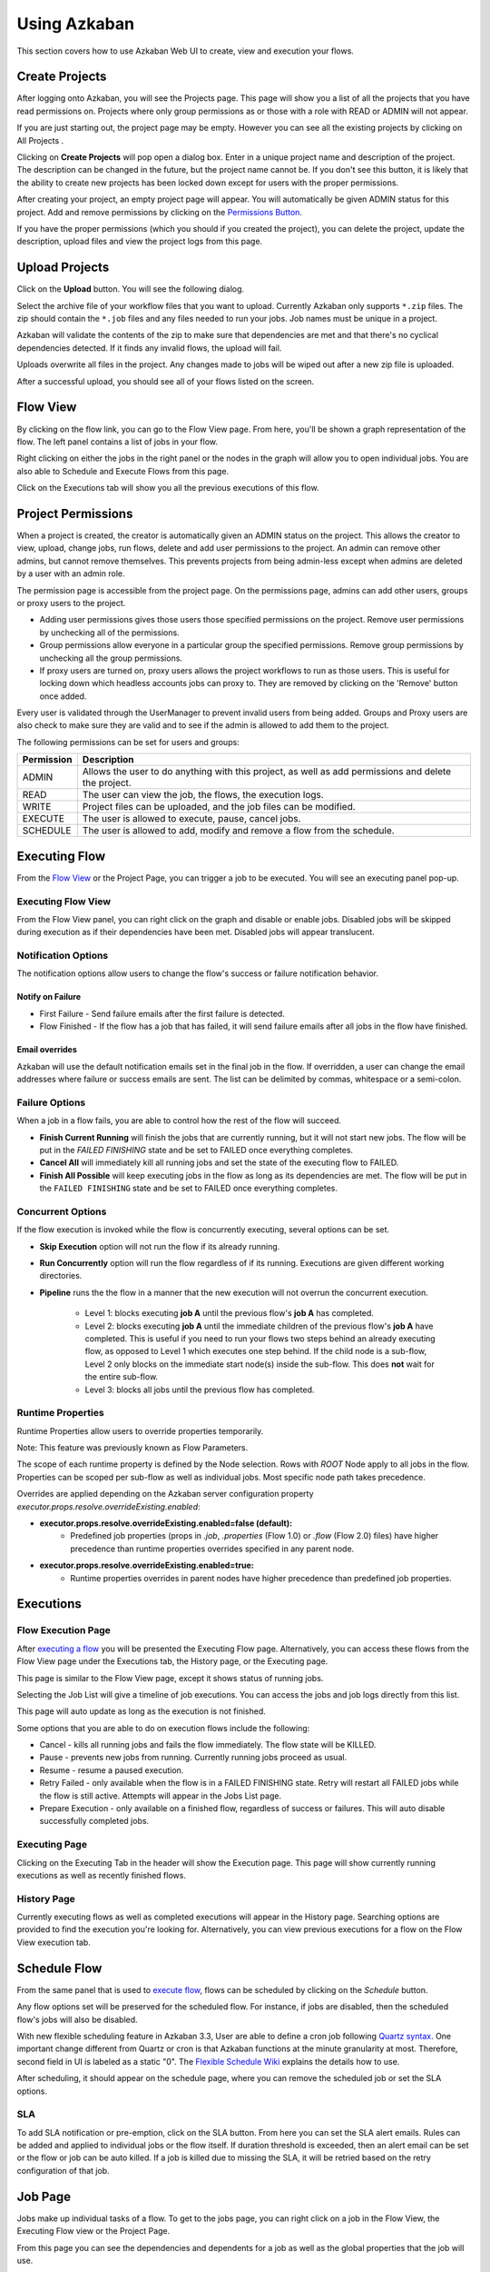 .. _UsingAzkaban:

Using Azkaban
=============

This section covers how to use Azkaban Web UI to create, view and
execution your flows.


.. _createProjects:


Create Projects
---------------

After logging onto Azkaban, you will see the Projects page. This page
will show you a list of all the projects that you have read
permissions on. Projects where only group permissions as or those with
a role with READ or ADMIN will not appear.

.. image:: figures/emptyprojectpage.png

If you are just starting out, the project page may be empty. However
you can see all the existing projects by clicking on All Projects .

Clicking on **Create Projects** will pop open a dialog box. Enter in a
unique project name and description of the project. The description
can be changed in the future, but the project name cannot be. If you
don't see this button, it is likely that the ability to create new
projects has been locked down except for users with the proper
permissions.

.. image:: figures/createproject.png

After creating your project, an empty project page will appear. You
will automatically be given ADMIN status for this project. Add and
remove permissions by clicking on the `Permissions Button <#project-permissions>`_.


.. image:: figures/newprojectpage.png

If you have the proper permissions (which you should if you created
the project), you can delete the project, update the description,
upload files and view the project logs from this page.


.. _uploadProjects:


Upload Projects
---------------

Click on the **Upload** button. You will see the following dialog.

.. image:: figures/uploadprojects.png

Select the archive file of your workflow files that you want to
upload. Currently Azkaban only supports ``*.zip`` files. The zip should
contain the ``*.job`` files and any files needed to run your jobs. Job
names must be unique in a project.

Azkaban will validate the contents of the zip to make sure that
dependencies are met and that there's no cyclical dependencies
detected. If it finds any invalid flows, the upload will fail.

Uploads overwrite all files in the project. Any changes made to jobs
will be wiped out after a new zip file is uploaded.

After a successful upload, you should see all of your flows listed on
the screen.






Flow View
---------

By clicking on the flow link, you can go to the Flow View page. From
here, you'll be shown a graph representation of the flow. The left
panel contains a list of jobs in your flow.

Right clicking on either the jobs in the right panel or the nodes in
the graph will allow you to open individual jobs. You are also able to
Schedule and Execute Flows from this page.

.. image:: figures/flowview.png

Click on the Executions tab will show you all the previous executions
of this flow.

.. image:: figures/flowviewexecutions.png





Project Permissions
-------------------

When a project is created, the creator is automatically given an ADMIN
status on the project. This allows the creator to view, upload, change
jobs, run flows, delete and add user permissions to the project. An
admin can remove other admins, but cannot remove themselves. This
prevents projects from being admin-less except when admins are deleted
by a user with an admin role.

The permission page is accessible from the project page. On the
permissions page, admins can add other users, groups or proxy users to
the project.

.. image:: figures/permission.png

+ Adding user permissions gives those users those specified
  permissions on the project. Remove user permissions by unchecking all
  of the permissions.
+ Group permissions allow everyone in a particular group the specified
  permissions. Remove group permissions by unchecking all the group
  permissions.
+ If proxy users are turned on, proxy users allows the project
  workflows to run as those users. This is useful for locking down which
  headless accounts jobs can proxy to. They are removed by clicking on
  the 'Remove' button once added.


Every user is validated through the UserManager to prevent invalid
users from being added. Groups and Proxy users are also check to make
sure they are valid and to see if the admin is allowed to add them to
the project.

The following permissions can be set for users and groups:



+------------+-------------------------------------------------------------+
| Permission | Description                                                 |
+============+=============================================================+
| ADMIN      | Allows the user to do anything with this project, as well   |
|            | as add permissions and delete the project.                  |
+------------+-------------------------------------------------------------+
| READ       | The user can view the job, the flows, the execution logs.   |
|            |                                                             |
+------------+-------------------------------------------------------------+
| WRITE      | Project files can be uploaded, and the job files can        |
|            | be modified.                                                |
+------------+-------------------------------------------------------------+
| EXECUTE    | The user is allowed to execute, pause, cancel jobs.         |
|            |                                                             |
+------------+-------------------------------------------------------------+
| SCHEDULE   | The user is allowed to add, modify and remove a flow from   |
|            | the schedule.                                               |
+------------+-------------------------------------------------------------+


Executing Flow
--------------

From the `Flow View <#flow-view>`_ or the Project Page, you can trigger a job to be
executed. You will see an executing panel pop-up.


Executing Flow View
~~~~~~~~~~~~~~~~~~~
From the Flow View panel, you can right click on the graph and disable
or enable jobs. Disabled jobs will be skipped during execution as if
their dependencies have been met. Disabled jobs will appear
translucent. 

.. image:: figures/executeflowpanel.png


Notification Options
~~~~~~~~~~~~~~~~~~~~

The notification options allow users to change the flow's success or
failure notification behavior.



Notify on Failure
````````````````


+ First Failure - Send failure emails after the first failure is
  detected.
+ Flow Finished - If the flow has a job that has failed, it will send
  failure emails after all jobs in the flow have finished.




Email overrides
````````````````

Azkaban will use the default notification emails set in the final job
in the flow. If overridden, a user can change the email addresses
where failure or success emails are sent. The list can be delimited by
commas, whitespace or a semi-colon.

.. image:: figures/executeflownotify.png


Failure Options
~~~~~~~~~~~~~~~

When a job in a flow fails, you are able to control how the rest of
the flow will succeed.


+ **Finish Current Running** will finish the jobs that are currently
  running, but it will not start new jobs. The flow will be put in the
  `FAILED FINISHING` state and be set to FAILED once everything
  completes.
+ **Cancel All** will immediately kill all running jobs and set the state
  of the executing flow to FAILED.
+ **Finish All Possible** will keep executing jobs in the flow as long as
  its dependencies are met. The flow will be put in the ``FAILED
  FINISHING`` state and be set to FAILED once everything completes.

.. image:: figures/executeflowfailure.png


Concurrent Options
~~~~~~~~~~~~~~~~~~

If the flow execution is invoked while the flow is concurrently
executing, several options can be set.


+ **Skip Execution** option will not run the flow if its already running.
+ **Run Concurrently** option will run the flow regardless of if its
  running. Executions are given different working directories.
+ **Pipeline** runs the the flow in a manner that the new execution will
  not overrun the concurrent execution.

    + Level 1: blocks executing **job A** until the previous flow's **job A**
      has completed.
    + Level 2: blocks executing **job A** until the immediate children of the
      previous flow's **job A** have completed. This is useful if you need to run
      your flows two steps behind an already executing flow, as opposed to Level 1 which executes
      one step behind. If the child node is a sub-flow, Level 2 only blocks on the immediate
      start node(s) inside the sub-flow. This does **not** wait for the entire sub-flow.
    + Level 3: blocks all jobs until the previous flow has completed.

.. image:: figures/executeflowconcurrent.png

Runtime Properties
~~~~~~~~~~~~~~~

Runtime Properties allow users to override properties temporarily.

Note: This feature was previously known as Flow Parameters.

.. image:: figures/executeflowruntimeproperties.png

..
  How executeflowruntimeproperties.png was generated:
  - Run tools/deploy_example_flow.py
  - Follow the Execution link
  - Click "Prepare Execution"
  - Select the "Runtime Properties" tab
  - Take a screenshot

The scope of each runtime property is defined by the Node selection. Rows with `ROOT` Node apply to all jobs in the flow. Properties can be scoped per sub-flow as well as individual jobs. Most specific node path takes precedence.

Overrides are applied depending on the Azkaban server configuration property `executor.props.resolve.overrideExisting.enabled`:


+ **executor.props.resolve.overrideExisting.enabled=false (default):**
   + Predefined job properties (props in `.job`, `.properties` (Flow 1.0) or `.flow` (Flow 2.0) files) have higher precedence than runtime properties overrides specified in any parent node.
+ **executor.props.resolve.overrideExisting.enabled=true:**
   + Runtime properties overrides in parent nodes have higher precedence than predefined job properties.





Executions
----------



Flow Execution Page
~~~~~~~~~~~~~~~~~~~


After `executing a flow <#executing-flow>`_ you will be presented the Executing Flow page.
Alternatively, you can access these flows from the Flow View page
under the Executions tab, the History page, or the Executing page.

This page is similar to the Flow View page, except it shows status of
running jobs.

.. image:: figures/executingflowpage.png

Selecting the Job List will give a timeline of job executions. You can
access the jobs and job logs directly from this list.

.. image:: figures/executingflowpagejobslist.png

This page will auto update as long as the execution is not finished.

Some options that you are able to do on execution flows include the
following:


+ Cancel - kills all running jobs and fails the flow immediately. The
  flow state will be KILLED.
+ Pause - prevents new jobs from running. Currently running jobs
  proceed as usual.
+ Resume - resume a paused execution.
+ Retry Failed - only available when the flow is in a FAILED FINISHING
  state. Retry will restart all FAILED jobs while the flow is still
  active. Attempts will appear in the Jobs List page.
+ Prepare Execution - only available on a finished flow, regardless of
  success or failures. This will auto disable successfully completed
  jobs.




Executing Page
~~~~~~~~~~~~~~

Clicking on the Executing Tab in the header will show the Execution
page. This page will show currently running executions as well as
recently finished flows.

.. image:: figures/executingflowspage.png


History Page
~~~~~~~~~~~~

Currently executing flows as well as completed executions will appear
in the History page. Searching options are provided to find the
execution you're looking for. Alternatively, you can view previous
executions for a flow on the Flow View execution tab.

.. image:: figures/historypage.png





Schedule Flow
-------------

From the same panel that is used to `execute flow <#executing-flow>`_, flows can be
scheduled by clicking on the *Schedule* button.

.. image:: figures/flexible-scheduling.png

Any flow options set will be preserved for the scheduled flow. For
instance, if jobs are disabled, then the scheduled flow's jobs will
also be disabled.

With new flexible scheduling feature in Azkaban 3.3, User are able to
define a cron job following `Quartz syntax <http://www.quartz-scheduler.org/documentation/quartz-2.x/tutorials/crontrigger.html>`_. One important change
different from Quartz or cron is that Azkaban functions at the minute
granularity at most. Therefore, second field in UI is labeled as a
static "0". The `Flexible Schedule Wiki <https://github.com/azkaban/azkaban/wiki/New-Azkaban-Schedule-Introduction>`_ explains the details how to
use.

After scheduling, it should appear on the schedule page, where you can
remove the scheduled job or set the SLA options.

.. image:: figures/schedulepage.png


SLA
~~~

To add SLA notification or pre-emption, click on the SLA button. From
here you can set the SLA alert emails. Rules can be added and applied
to individual jobs or the flow itself. If duration threshold is
exceeded, then an alert email can be set or the flow or job can be
auto killed. If a job is killed due to missing the SLA, it will be
retried based on the retry configuration of that job.

.. image:: figures/slapanel.png





Job Page
--------

Jobs make up individual tasks of a flow. To get to the jobs page, you
can right click on a job in the Flow View, the Executing Flow view or
the Project Page.

.. image:: figures/jobpage.png

From this page you can see the dependencies and dependents for a job
as well as the global properties that the job will use.



Job Edit
~~~~~~~~

Clicking on Job Edit will allow you to edit all the job properties
except for certain reserved parameters, such as ``type``, and
``dependencies``. The changes to the parameters will affect an executing
flow only if the job hasn't started to run yet. These overwrites of
job properties will be overwritten by the next project upload.

.. image:: figures/jobedit.png


Job History
~~~~~~~~~~~


Any retries of a job will show as ``executionid.attempt`` number.

.. image:: figures/jobhistorypage.png




Job Details
-----------

From an execution page, after clicking "Job List" and then "Details"
for one of the jobs, you will arrive at the job details page. This
page contains tabs for the "Job Logs" and a "Summary".



Job Logs
~~~~~~~~

The job logs are stored in the database. They contain all the stdout
and stderr output of the job.

.. image:: figures/joblogs.png


Job Summary
~~~~~~~~~~~
The Job Summary tab contains a summary of the information in the job
logs. This includes:

+ **Job Type** - the jobtype of the job
+ **Command Summary** - the command that launched the job process, with
  fields such as the classpath and memory settings shown separately as
  well
+ **Pig/Hive Job Summary** - custom stats specific to Pig and Hive jobs
+ **Map Reduce Jobs** - a list of job ids of Map-Reduce jobs that were
  launched, linked to their job tracker pages

.. image:: figures/jobsummary.png
